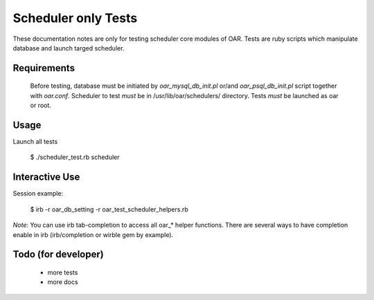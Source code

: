 
Scheduler only Tests
====================

These documentation notes are only for testing scheduler core modules of OAR.
Tests are ruby scripts which manipulate database and launch targed scheduler.

Requirements
------------

 Before testing, database must be initiated by *oar_mysql_db_init.pl* or/and *oar_psql_db_init.pl* script together with *oar.conf*. Scheduler to test *must* be in /usr/lib/oar/schedulers/ directory. Tests *must* be launched as oar or root. 

Usage
-----

Launch all tests

 $ ./scheduler_test.rb  scheduler

Interactive Use
---------------

Session example:

 $ irb -r oar_db_setting -r oar_test_scheduler_helpers.rb

*Note*: You can use irb tab-completion to access all oar_* helper functions. There are several ways to have completion enable in irb (irb/completion or wirble gem by example).  

Todo (for developer)
--------------------
 * more tests
 * more docs
